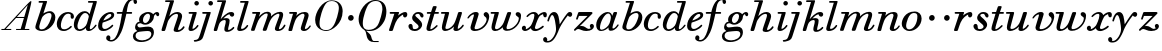 SplineFontDB: 3.0
FontName: SortsMillWalbaum-Italic
FullName: Sorts Mill Walbaum Italic
FamilyName: SortsMillWalbaum
Weight: Regular
Copyright: Copyright (c) 2009 Barry Schwartz\n\nPermission is hereby granted, free of charge, to any person\nobtaining a copy of this software and associated documentation\nfiles (the "Software"), to deal in the Software without\nrestriction, including without limitation the rights to use,\ncopy, modify, merge, publish, distribute, sublicense, and/or sell\ncopies of the Software, and to permit persons to whom the\nSoftware is furnished to do so, subject to the following\nconditions:\n\nThe above copyright notice and this permission notice shall be\nincluded in all copies or substantial portions of the Software.\n\nTHE SOFTWARE IS PROVIDED "AS IS", WITHOUT WARRANTY OF ANY KIND,\nEXPRESS OR IMPLIED, INCLUDING BUT NOT LIMITED TO THE WARRANTIES\nOF MERCHANTABILITY, FITNESS FOR A PARTICULAR PURPOSE AND\nNONINFRINGEMENT. IN NO EVENT SHALL THE AUTHORS OR COPYRIGHT\nHOLDERS BE LIABLE FOR ANY CLAIM, DAMAGES OR OTHER LIABILITY,\nWHETHER IN AN ACTION OF CONTRACT, TORT OR OTHERWISE, ARISING\nFROM, OUT OF OR IN CONNECTION WITH THE SOFTWARE OR THE USE OR\nOTHER DEALINGS IN THE SOFTWARE.
UComments: "The starting point for a glyph of Sorts Mill Walbaum is a glyph of Sorts Mill Walbaum Display transformed as follows, in FontForge:+AAoACgAA-Element->Style->Change Weight+AAoA-Embolden by: 35 em units+AAoA-Emboldening hints: CJK+AAoA-Counters: Retain+AAoACgAA-CJK emboldening thickens all the lines by a certain amount, and so not only emboldens but also reduces contrast. This is what we want FontForge to do." 
Version: 001.000
ItalicAngle: -12
UnderlinePosition: -204
UnderlineWidth: 102
Ascent: 1472
Descent: 576
LayerCount: 3
Layer: 0 0 "Back"  1
Layer: 1 0 "Fore"  0
Layer: 2 0 "backup"  1
NeedsXUIDChange: 1
XUID: [1021 658 797806517 12611104]
FSType: 0
OS2Version: 0
OS2_WeightWidthSlopeOnly: 0
OS2_UseTypoMetrics: 1
CreationTime: 1248824893
ModificationTime: 1249273181
OS2TypoAscent: 0
OS2TypoAOffset: 1
OS2TypoDescent: 0
OS2TypoDOffset: 1
OS2TypoLinegap: 184
OS2WinAscent: 0
OS2WinAOffset: 1
OS2WinDescent: 0
OS2WinDOffset: 1
HheadAscent: 0
HheadAOffset: 1
HheadDescent: 0
HheadDOffset: 1
OS2Vendor: 'PfEd'
DEI: 91125
Encoding: UnicodeBmp
UnicodeInterp: none
NameList: Adobe Glyph List
DisplaySize: -72
AntiAlias: 1
FitToEm: 1
WinInfo: 80 8 6
BeginPrivate: 8
BlueValues 35 [-40 0 872 934 1485 1485 1556 1556]
BlueScale 9 0.0159677
BlueFuzz 1 0
BlueShift 1 7
StdHW 4 [45]
StemSnapH 4 [45]
StdVW 5 [212]
StemSnapV 5 [212]
EndPrivate
Grid
-1034 1485 m 25
 2200 1485 l 25
-504 872 m 25
 1652 872 l 25
EndSplineSet
BeginChars: 65536 53

StartChar: y
Encoding: 121 121 0
Width: 1334
VWidth: 0
Flags: HW
LayerCount: 3
Fore
SplineSet
-90 -368 m 0
 -27 -368 14 -447 14 -500 c 0
 14 -521 11 -541 3 -561 c 1
 16 -567 32 -568 49 -568 c 0
 252 -568 463 -200 463 13 c 0
 463 211 386 744 270 744 c 0
 175 744 112 452 92 429 c 0
 84 420 74 416 64 416 c 0
 43.3422639291 416 18.7384067613 431.719538857 18.7384067613 454.841477939 c 0
 18.7384067613 456.202566895 18.823663303 457.589306424 19 459 c 0
 19 462 105 898 359 898 c 0
 610 898 621 519 651 288 c 1
 784 486 855.886267923 617.294778829 1014 816 c 0
 1055.23111093 867.816100398 1094 916 1168 916 c 0
 1261 916 1290 849 1290 796 c 0
 1290 722 1231 668 1179 668 c 0
 1126 668 1103 704 1065 737 c 1
 644 194 594 -37 564 -104 c 0
 378.689129406 -517.860944327 236 -646 14 -646 c 0
 -171 -646 -198 -548 -198 -482 c 0
 -198 -421 -149 -368 -90 -368 c 0
EndSplineSet
EndChar

StartChar: Q
Encoding: 81 81 1
Width: 1593
VWidth: 0
Flags: HW
HStem: -634 54<814.334 1108> -48 58<469.606 776.47> 1500 50<813.598 1091.41>
VStem: 82 214<313.466 678.395> 1300 205<810.332 1218.68>
LayerCount: 3
Fore
SplineSet
296 358 m 0
 296 96 412 10 588 10 c 0
 774 10 934.778773361 80.1664836409 1037 216 c 0
 1184.68039088 412.240521171 1300 978 1300 1074 c 0
 1300 1466 1077 1500 953 1500 c 0
 815 1500 696.025137939 1437.97698546 599 1332 c 0
 490.028233153 1212.97415169 296 665 296 358 c 0
82 569 m 0
 82 941 425 1550 931 1550 c 0
 1389 1550 1505 1240 1505 952 c 0
 1505 809 1462.44172602 588.298730926 1397 466 c 0
 1214.44262924 124.833344957 950 -48 652 -48 c 0
 591 -48 534 -44 468 -38 c 1
 545 -110 596 -142 664 -222 c 0
 765 -341 717 -450 812 -558 c 0
 830 -578 854 -580 883 -580 c 2
 1108 -580 l 1
 1108 -634 l 1
 875 -634 l 2
 418 -634 519 -150 415 -36 c 1
 391 -8 368 12 346 29 c 0
 345 30 82 169 82 569 c 0
EndSplineSet
EndChar

StartChar: O
Encoding: 79 79 2
Width: 1545
VWidth: 0
Flags: HW
HStem: -32 46<574.291 864.477> 1493 35<885.881 1134.72>
VStem: 161 225<295.146 669.917> 1375 195<852.754 1209.76>
LayerCount: 3
Fore
SplineSet
386 352 m 0
 386 90 547 14 709 14 c 0
 895 14 982.778773361 80.1664836409 1085 216 c 0
 1232.68039088 412.240521171 1375 951 1375 1138 c 0
 1375 1400 1183 1493 1020 1493 c 0
 826 1493 666.044892614 1444.98569751 487 883 c 0
 429.014538917 700.995367998 386 504 386 352 c 0
161 540 m 0
 161 893 498 1528 1008 1528 c 0
 1416 1528 1570 1249 1570 973 c 0
 1570 337 1021 -32 728 -32 c 0
 622 -32 161 26 161 540 c 0
EndSplineSet
EndChar

StartChar: A
Encoding: 65 65 3
Width: 1694
VWidth: 0
Flags: HW
HStem: 0 54<72 216 296 576 824 1058 1268 1500> 636 54<864 1226>
LayerCount: 3
Fore
SplineSet
864 690 m 1
 1242 690 l 1
 1423 1306 l 1
 864 690 l 1
72 0 m 1
 72 54 l 1
 216 54 l 1
 1417 1375 1535 1502 1584 1502 c 0
 1591 1502 1606 1498 1606 1482 c 0
 1606 1399 1555 1192 1268 54 c 1
 1500 54 l 1
 1500 0 l 1
 824 0 l 1
 824 54 l 1
 1058 54 l 1
 1226 636 l 1
 821 636 l 1
 296 54 l 1
 576 54 l 1
 576 0 l 1
 72 0 l 1
EndSplineSet
EndChar

StartChar: x
Encoding: 120 120 4
Width: 1306
VWidth: 0
Flags: HW
LayerCount: 3
Fore
SplineSet
1169 167 m 0
 1169 122 921 -60 722 -60 c 0
 562 -60 518 41 506 98 c 1
 452 50 329 -48 211 -48 c 0
 131 -48 44 5 44 94 c 0
 44 167 93 222 166 222 c 0
 220 222 256 166 256 119 c 0
 256 88 249 63 242 44 c 1
 300 56 397 102 500 222 c 0
 541 270 685 562 685 722 c 0
 685 785 661 804 625 804 c 0
 521 804 424.530797125 735.534903408 357 659 c 0
 342 642 327 635 315 635 c 0
 295 635 281 652 281 669 c 0
 281 721 456 896 665 896 c 0
 807 896 864 790 884 737 c 1
 1006 855 1126 894 1193 894 c 0
 1265 894 1324 857 1324 749 c 0
 1324 678 1306 624 1233 624 c 0
 1169 624 1142 682 1128 790 c 1
 1037 764 956 696 921 639 c 0
 817 468 714 156 714 106 c 0
 714 58 767 46 779 46 c 0
 933 46 1092 210 1122 210 c 0
 1136 210 1169 194 1169 167 c 0
EndSplineSet
EndChar

StartChar: z
Encoding: 122 122 5
Width: 1115
VWidth: 0
Flags: HWO
LayerCount: 3
Fore
SplineSet
211 506 m 0
 197 506 159 515 159 547 c 2
 159 551 l 2
 159 558 168 580 183 623 c 2
 263 847 l 2
 275 878 286 890 319 890 c 0
 571 890 725 891 821 891 c 0
 979 891 977 887 986 870 c 0
 995 853 999 843 999 833 c 0
 999 815 983 802 949 767 c 1
 375 218 l 1
 348.075426461 192.518436496 l 1
 372.385793933 197.670711537 405.571963508 204 437 204 c 0
 611 204 692 60 793 60 c 1
 862 61 897 81 914 95 c 1
 894 112 862 147 862 203 c 0
 862 255 909 302 964 302 c 0
 999 302 1072 272 1072 187 c 0
 1072 73 940 -48 678 -48 c 0
 468 -48 388 46 271 46 c 1
 164 43 134 -49 99 -49 c 0
 75 -49 48 -23 48 -1 c 0
 48 15 59 29 72 43 c 1
 746 690 l 1
 312 690 l 2
 301.544357883 690 306.447787545 689.096525189 303.523649267 689.007106222 c 1
 301.814793374 685.293137497 300.670340863 681.093439093 297 671 c 2
 263 584 l 2
 247 541 239 506 211 506 c 0
EndSplineSet
EndChar

StartChar: w
Encoding: 119 119 6
Width: 1603
VWidth: 0
Flags: HW
LayerCount: 3
Fore
SplineSet
1022 886 m 1
 1025.42817614 886 l 2
 1049.3618172 886 1083 885.093023256 1083 846 c 0
 1083 836 1082 820 1073 797 c 2
 995 581 l 1
 867 221 847 160 847 107 c 0
 847 70 859 46 921 46 c 0
 1169 46 1476 339 1476 580 c 0
 1476 662 1312 679 1312 779 c 0
 1312 848 1368 884 1428 884 c 0
 1504 884 1590 826 1590 712 c 0
 1590 333 1253 -40 871 -40 c 0
 684 -40 653 59 653 125 c 2
 653 139 l 1
 583 70 438 -50 269 -50 c 0
 172 -50 76 -12 76 137 c 0
 76 225 108 321 125 384 c 2
 212 723 l 2
 218 750 226 775 232 800 c 1
 71 800 l 1
 42 804 30 824 30 844 c 0
 30 867 46 890 73 890 c 2
 411 890 l 1
 413.176268861 890 l 2
 426.456790123 890 455 889.111111111 455 857 c 0
 455 802 256 222 256 107 c 0
 256 68 283 44 331 44 c 0
 401 44 514.796418474 96.1567239319 634 251 c 0
 677.924982832 308.057750748 714 388 750 487 c 2
 867 809 l 2
 886 863 893 886 952 886 c 2
 1022 886 l 1
EndSplineSet
EndChar

StartChar: v
Encoding: 118 118 7
Width: 1229
VWidth: 0
Flags: HW
LayerCount: 3
Fore
SplineSet
74 604 m 0
 74 653 266 902 504 902 c 0
 573 902 650 878 650 799 c 1
 648 734 441 162 439 107 c 1
 439 70 452 46 515 46 c 0
 770 46 1056 327 1056 539 c 0
 1056 674 903 655 903 780 c 0
 903 851 967 886 1015 886 c 0
 1105 886 1188 790 1188 680 c 0
 1188 552 1096 150 705 3 c 0
 619 -29 529 -48 450 -48 c 0
 322 -48 230 3 230 124 c 0
 230 205 407 681 407 745 c 0
 407 772 397 780 395 780 c 0
 302 780 195 666 144 597 c 0
 134 583 121 572 106 572 c 0
 95 572 74 581 74 604 c 0
EndSplineSet
EndChar

StartChar: u
Encoding: 117 117 8
Width: 1310
VWidth: 0
Flags: HW
LayerCount: 3
Fore
SplineSet
1175 270 m 0
 1199 270 1218 249 1218 229 c 0
 1218 184 1036 -48 823 -48 c 0
 740 -48 689 -10 689 47 c 0
 689 85 704 131 718 175 c 1
 584 39 403 -46 269 -46 c 0
 182 -46 96 -11 96 127 c 0
 96 203 121 293 145 384 c 2
 235 723 l 1
 241 750 249 775 255 800 c 1
 91 800 l 1
 82 801 52 801 52 844 c 0
 52 878 76 890 91 890 c 2
 415 890 l 1
 416.738 890 l 2
 429.1925 890 468 889.1 468 853 c 0
 468 799 276 181 276 107 c 0
 276 77 292 58 352 58 c 0
 510 58 670 228 722 315 c 1
 808 464 911 806 912 811 c 0
 927 864 936 890 998 890 c 2
 1067 890 l 1
 1069.98013174 890 l 2
 1090.62585034 890 1126 889.095238095 1126 851 c 0
 1126 777 908 233 908 95 c 0
 908 75 912 64 922 64 c 0
 942 64 1024 98 1115 207 c 0
 1150.03785771 248.968422974 1155 270 1175 270 c 0
EndSplineSet
EndChar

StartChar: t
Encoding: 116 116 9
Width: 750
VWidth: 0
Flags: HW
LayerCount: 3
Fore
SplineSet
511 890 m 1
 666 890 l 2
 677 890 712 889 712 856 c 0
 712 801 685 800 661 800 c 2
 483 800 l 1
 409 565 l 2
 355 391 275 176 275 91 c 0
 275 67 281 54 296 54 c 0
 342 54 450 122 586 247 c 0
 588 249 595 256 610 256 c 1
 637 252 647 235 647 218 c 0
 647 207 643 195 636 189 c 0
 537 95 396 -36 228 -36 c 0
 116 -36 76 15 76 84 c 0
 76 140 97 209 123 294 c 2
 283 800 l 1
 133 800 l 2
 117 800 92 799 92 835 c 0
 93 893 120 888 157 889 c 2
 311 890 l 1
 397 1147 l 1
 414 1191 443 1192 476 1192 c 2
 544 1192 l 1
 545 1191 l 1
 547 1191 l 2
 561 1191 598 1191 598 1156 c 0
 598 1148 596 1139 595 1135 c 2
 511 890 l 1
EndSplineSet
EndChar

StartChar: a
Encoding: 97 97 10
Width: 1256
VWidth: 0
Flags: HW
LayerCount: 3
Fore
SplineSet
255.5 126 m 0
 255.5 46.9873046875 288.5 19.5 339.722811638 19.5 c 0
 434.896770483 19.5 590.269397878 113.8203125 682.816651989 233.345703125 c 0
 784.002021082 364.02734375 812.302779362 594.447265625 812.302779362 641 c 0
 812.302779362 724.158203125 763.827856171 832.5 674.488956372 832.5 c 0
 488.829299272 832.5 255.5 374.423828125 255.5 126 c 0
1212.5483579 254.061502202 m 0
 1212.5483579 221.783361679 1056.10080011 -35.5 804.382444707 -35.5 c 0
 749.586723197 -35.5 690.857647992 -11.7998046875 690.857647992 83 c 0
 690.857647992 100.671875 692.679943738 116.881835938 695.146797969 132.956054688 c 1
 628.184906156 66.501953125 488.11048765 -47.5 314.377740743 -47.5 c 0
 119.517578125 -47.5 61.5 111.6796875 61.5 259 c 0
 61.5 595.244140625 397.589725414 907.5 647.031796236 907.5 c 0
 810.04321514 907.5 863.900459497 791.719726562 881.687179782 713.267578125 c 1
 952.096506845 884.506876242 941.617111912 907.5 1015 907.5 c 2
 1073 907.5 l 2
 1090.05269184 907.34623105 1130.6335141 908.649534123 1130.6335141 871.275296164 c 0
 1130.6335141 812.581913651 895.73030439 270.255059233 895.73030439 120 c 0
 895.73030439 88.1235438659 908.979359281 81.4801265463 923.38299767 81.4801265463 c 0
 1026.47000941 81.4801265463 1132.68343689 256.756510422 1152.92675781 276.662109375 c 0
 1160.47167921 284.081157868 1169.10629128 287.206851304 1177.41806972 287.206851304 c 0
 1195.77013401 287.206851304 1212.5483579 271.968839394 1212.5483579 254.061502202 c 0
EndSplineSet
EndChar

StartChar: b
Encoding: 98 98 11
Width: 1183
VWidth: 0
Flags: HW
LayerCount: 3
Fore
SplineSet
322 158 m 0
 322 39 367 16 439 16 c 0
 692 16 826 346 860 425 c 1
 924 579 948 671 948 733 c 0
 948 833 885 858 824 858 c 0
 724 858 587 790 494 675 c 0
 440 608 322 230 322 158 c 0
332 1502 m 2
 676 1502 l 2
 691 1502 721 1500 721 1470 c 0
 721 1459 719 1453 707 1417 c 1
 530 833 l 1
 598 877 732 952 868 952 c 0
 1039 952 1144 803 1144 644 c 0
 1144 266 777 -66 457 -66 c 0
 316 -66 122 -8 122 125 c 0
 122 244 216 437 510 1414 c 1
 323 1414 l 2
 295 1414 286 1429 286 1447 c 2
 286 1452 l 2
 286 1500 318 1502 332 1502 c 2
EndSplineSet
EndChar

StartChar: c
Encoding: 99 99 12
Width: 982
VWidth: 0
Flags: HW
LayerCount: 3
Fore
SplineSet
810 163 m 0
 810 109 592 -64 411 -64 c 0
 147 -64 40 100 40 300 c 0
 40 583 261 936 622 936 c 0
 789 936 920 844 920 706 c 0
 920 654 902 580 834 580 c 0
 766 580 750 642 750 679 c 0
 750 695 754 745 754 761 c 0
 754 814 711 851 640 851 c 0
 521 851 462 791 400 705 c 0
 296 560 250 343 250 242 c 0
 250 114 281 24 415 24 c 1
 640 27 726 206 769 206 c 0
 788 206 810 187 810 163 c 0
EndSplineSet
EndChar

StartChar: d
Encoding: 100 100 13
Width: 1251
VWidth: -20
Flags: HW
LayerCount: 3
Fore
SplineSet
625 866 m 0
 458 866 348 613 303 501 c 1
 245 350 228 267 228 208 c 0
 228 68 300 48 350 48 c 0
 482 48 672 187 714 343 c 0
 717 353 809 656 809 688 c 0
 809 769 725 866 625 866 c 0
1211 245 m 0
 1211 211 1022 -56 798 -56 c 0
 701 -56 663 9 663 77 c 0
 663 92 664 106 666 120 c 1
 561 16 436 -40 335 -40 c 0
 160 -40 42 90 42 266 c 0
 42 582 282 960 601 960 c 0
 719 960 803 892 848 810 c 1
 1026 1414 l 1
 811 1414 l 2
 789 1414 766 1419 766 1451 c 2
 766 1456 l 2
 766 1484 782 1502 808 1502 c 2
 1172 1502 l 2
 1186 1502 1222 1504 1222 1467 c 0
 1222 1398 860 241 860 117 c 0
 860 84 867 52 897 52 c 0
 991 52 1130 262 1144 272 c 0
 1152 278 1162 282 1173 282 c 1
 1199 278 1211 261 1211 245 c 0
EndSplineSet
EndChar

StartChar: e
Encoding: 101 101 14
Width: 924
VWidth: 0
Flags: HW
LayerCount: 3
Fore
SplineSet
665 810 m 0
 500 810 369 576 325 477 c 1
 492 525 734 640 734 744 c 0
 734 767 720 810 665 810 c 0
832 230 m 0
 832 176 588 -50 325 -50 c 0
 175 -50 58 2 58 219 c 0
 58 574 386 908 709 908 c 0
 825 908 882 840 882 760 c 0
 882 529 465 437 295 376 c 1
 284 352 266 290 266 210 c 0
 266 92 334 54 400 54 c 0
 576 54 765 258 765 258 c 1
 774 265 782 268 793 268 c 0
 818 268 832 249 832 230 c 0
EndSplineSet
EndChar

StartChar: f
Encoding: 102 102 15
Width: 950
VWidth: 0
Flags: HW
LayerCount: 3
Fore
SplineSet
130 800 m 2
 114 800 89 802 89 842 c 0
 89 859 93 890 134 890 c 2
 377 890 l 1
 399 993 531 1574 919 1574 c 0
 1078 1574 1130 1457 1130 1398 c 0
 1130 1339 1086 1292 1043 1292 c 0
 950 1292 946 1420 946 1480 c 2
 946 1490 l 1
 650 1476 643 1121 599 890 c 1
 834 890 l 1
 846 889 878 890 878 851 c 0
 878 840 877 800 834 800 c 2
 583 800 l 1
 430 139 363.263423311 -79.51781029 215 -306 c 0
 201.93509319 -325.957509658 51 -594 -195 -594 c 0
 -271 -594 -450 -560 -450 -420 c 0
 -450 -331 -396 -282 -340 -282 c 0
 -287 -282 -236 -327 -236 -403 c 1
 -238 -456 -251 -488 -265 -505 c 1
 -248 -512 -222 -516 -190 -516 c 0
 138 -516 261 238 359 800 c 1
 130 800 l 2
EndSplineSet
EndChar

StartChar: g
Encoding: 103 103 16
Width: 1332
VWidth: 0
Flags: HW
LayerCount: 3
Fore
SplineSet
718 834 m 0
 567 834 458 658 458 518 c 0
 458 417 515 366 574 366 c 0
 714 366 820 558 820 700 c 0
 820 761 800 834 718 834 c 0
886 -200 m 0
 886 -164 875 -46 719 -46 c 0
 581 -46 360 -72 257 -87 c 0
 144 -104 82 -194 82 -287 c 0
 82 -450 235 -528 417 -528 c 0
 644 -528 886 -395 886 -200 c 0
334 354 m 0
 216 354 174 294 174 254 c 0
 174 198 224 136 296 136 c 0
 438 136 514 178 732 178 c 0
 927 178 1020 63 1020 -106 c 0
 1020 -408 736 -612 369 -612 c 0
 63 -612 -56 -465 -56 -317 c 0
 -56 -146 79 -78 170 -48 c 1
 107 -11 56 62 56 130 c 0
 56 194 75 411 286 430 c 1
 274 452 260 488 260 531 c 0
 260 773 520 922 731 922 c 0
 827 922 936 877 981 793 c 1
 1017 832 1096 908 1173 908 c 0
 1247 908 1292 857 1292 789 c 0
 1292 737 1259 696 1216 696 c 1
 1133 702 1143 798 1116 798 c 0
 1096 798 1021 738 1018 685 c 0
 1005.37929816 462.034267465 812 280 567 280 c 0
 436 280 381 354 334 354 c 0
EndSplineSet
EndChar

StartChar: h
Encoding: 104 104 17
Width: 1359
VWidth: 0
Flags: HW
LayerCount: 3
Fore
SplineSet
927 68 m 0
 927 54 931 44 959 44 c 0
 1050 44 1161 173 1184 204 c 0
 1195 220 1202 222 1215 222 c 0
 1234 222 1258 203 1258 179 c 0
 1258 142 1116 -58 859 -58 c 0
 781 -58 698 -33 698 44 c 0
 698 127 921 636 921 726 c 0
 921 787 893 804 852 804 c 0
 613 804 424.344933222 512.896902964 394 412 c 0
 354 279 290 84 271 30 c 0
 259 -3 236 -18 214 -18 c 2
 129 -18 l 1
 120 -17 78 -17 78 21 c 0
 78 79 184 341 511 1414 c 1
 299 1414 l 2
 271 1414 262 1429 262 1447 c 2
 262 1452 l 2
 262 1500 294 1502 308 1502 c 2
 672 1502 l 2
 686 1502 719 1501 719 1470 c 0
 719 1459 714.837404216 1448.05198026 705 1417 c 2
 475 691 l 1
 555 772 710 900 891 900 c 0
 1031 900 1132 819 1132 697 c 0
 1132 550 927 136 927 68 c 0
EndSplineSet
EndChar

StartChar: i
Encoding: 105 105 18
Width: 638
VWidth: 0
Flags: HW
LayerCount: 3
Fore
SplineSet
499 856 m 0
 499 797 280 190 280 78 c 0
 280 62 283 58 299 58 c 0
 328 58 409 89 511 225 c 0
 529 249 541 250 549 250 c 1
 549 250 589 247 589 213 c 0
 589 163 406 -54 199 -54 c 0
 121 -54 78 -17 78 64 c 0
 78 109 112 210 290 800 c 1
 121 800 l 1
 92 804 80 824 80 844 c 0
 80 867 96 890 123 890 c 2
 454 890 l 2
 462 890 499 891 499 856 c 0
493 1448 m 0
 558 1448 610 1396 610 1332 c 0
 610 1268 558 1216 493 1216 c 0
 428 1216 376 1268 376 1332 c 0
 376 1396 428 1448 493 1448 c 0
EndSplineSet
EndChar

StartChar: j
Encoding: 106 106 19
Width: 673
VWidth: 0
Flags: HW
LayerCount: 3
Fore
SplineSet
560 890 m 2
 574 890 603 889 603 859 c 0
 603 836 302.860438721 -107.954550451 268 -215 c 0
 184.666379798 -470.89135319 185 -527 -24 -594 c 1
 -99 -620 -173 -630 -210 -630 c 0
 -239 -630 -265 -622 -265 -582 c 0
 -265 -494 -69 -610 7 -390 c 1
 87 -170 53.5158146748 -250.845451789 138 13 c 2
 390 800 l 1
 207 800 l 1
 176 804 163 824 163 844 c 0
 163 867 180 890 209 890 c 2
 560 890 l 2
598 1448 m 0
 663 1448 716 1396 716 1332 c 0
 716 1268 663 1216 598 1216 c 0
 533 1216 480 1268 480 1332 c 0
 480 1396 533 1448 598 1448 c 0
EndSplineSet
EndChar

StartChar: k
Encoding: 107 107 20
Width: 1197
VWidth: 0
Flags: HW
LayerCount: 3
Fore
SplineSet
444 539 m 1
 517 612 738 910 987 910 c 0
 1092 910 1136 851 1136 790 c 0
 1136 732 1094 670 1029 670 c 0
 944 670 903 759 889 798 c 1
 782 761 667 682 581 578 c 1
 625 588 678 596 729 596 c 0
 879 596 902 519 902 468 c 0
 902 308 824 154 824 82 c 0
 824 58 833 52 850 52 c 0
 940 52 1084 188 1084 188 c 2
 1088 190 1094 192 1100 192 c 0
 1121 192 1143 173 1143 151 c 0
 1143 122 992 -42 775 -42 c 0
 702 -42 631 -16 631 88 c 0
 631 184 705 334 705 428 c 0
 705 484 677 498 635 498 c 0
 566 498 500.071865091 460.905344909 462 432 c 0
 368.177101676 360.76673549 360 299 271 31 c 0
 271 30 256 -18 214 -18 c 2
 139 -18 l 2
 132 -18 88 -18 88 20 c 0
 88 57 164.259358245 272.920620178 263 596 c 2
 513 1414 l 1
 299 1414 l 2
 271 1414 262 1429 262 1447 c 2
 262 1452 l 2
 262 1500 294 1502 308 1502 c 2
 678 1502 l 2
 693 1502 723 1500 723 1470 c 0
 723 1452 481 667 444 539 c 1
EndSplineSet
EndChar

StartChar: l
Encoding: 108 108 21
Width: 763
VWidth: 0
Flags: HW
LayerCount: 3
Fore
SplineSet
676 236 m 0
 676 214 552 -36 248 -36 c 0
 151 -36 114 9 114 78 c 0
 114 111 123.226328216 145.931620548 134 182 c 2
 502 1414 l 1
 299 1414 l 2
 271 1414 262 1429 262 1447 c 2
 262 1452 l 2
 262 1500 294 1502 308 1502 c 2
 652 1502 l 2
 663 1502 699 1503 699 1470 c 0
 699 1454 564 1004 385 391 c 0
 349 266 310 160 310 111 c 0
 310 83 319 72 363 72 c 0
 458 72 570.964140214 211.02451262 599 252 c 0
 612 271 623 274 638 274 c 1
 666 269 676 250 676 236 c 0
EndSplineSet
EndChar

StartChar: m
Encoding: 109 109 22
Width: 1881
VWidth: 0
Flags: HW
LayerCount: 3
Fore
SplineSet
652 29 m 0
 652 83 907 656 907 764 c 0
 907 795 896 814 849 814 c 0
 677 814 480.045107817 593.978300851 418 465 c 0
 327.066110438 275.968197524 249 25 232 3 c 0
 224 -8 210 -18 185 -18 c 2
 107 -18 l 1
 90 -17 54 -17 54 24 c 0
 54 64 87 140 318 800 c 1
 149 800 l 1
 120 804 108 824 108 844 c 0
 108 867 124 890 151 890 c 2
 478.785974632 890 l 2
 490.689750693 890 523 889.105263158 523 855 c 0
 523 842 498 771 456 659 c 1
 544 756 704 902 878 902 c 0
 1055 902 1083 806 1083 742 c 0
 1083 719 1079 696 1075 675 c 1
 1158 755 1338 900 1544 900 c 0
 1668 900 1698 826 1698 747 c 0
 1698 603 1482 167 1482 96 c 0
 1482 78 1486 66 1513 66 c 0
 1562 66 1658 122 1734 253 c 0
 1747 276 1762 284 1776 284 c 0
 1798 284 1816 263 1816 248 c 0
 1816 224 1712 -28 1427 -28 c 0
 1352 -28 1273 -1 1273 81 c 0
 1273 183 1507 667 1507 742 c 0
 1507 787 1492 802 1454 802 c 0
 1379 802 1143.07583235 707.964185037 1016 439 c 0
 853 94 878 -18 785 -18 c 2
 702 -18 l 2
 661 -18 652 7 652 29 c 0
EndSplineSet
EndChar

StartChar: n
Encoding: 110 110 23
Width: 1293
VWidth: 0
Flags: HW
LayerCount: 3
Fore
SplineSet
73 22 m 0
 73 56 170 366 309 800 c 1
 149 800 l 1
 120 804 108 824 108 844 c 0
 108 867 124 890 151 890 c 2
 466 890 l 2
 479 890 512 889 512 855 c 0
 512 842 489 776 468 716 c 1
 547 796 696 914 894 914 c 0
 1006 914 1108 881 1108 745 c 0
 1108 631 916 165 916 96 c 0
 916 84 920 66 954 66 c 0
 1046 66 1149 222 1162 235 c 0
 1168 241 1176 244 1184 244 c 1
 1208 240 1219 225 1219 211 c 0
 1219 185 1087 -38 873 -38 c 0
 800 -38 705 -11 705 92 c 0
 705 187 897 659 897 749 c 0
 897 791 871 828 820 828 c 0
 726 828 591 731 503 629 c 0
 371 475 278.873998141 36.0817748866 260 7 c 0
 250.939512644 -6.96074385931 236 -18 209 -18 c 0
 181.666666667 -18 154.333333333 -18 127 -18 c 0
 115 -18 73 -17 73 22 c 0
EndSplineSet
EndChar

StartChar: o
Encoding: 111 111 24
Width: 1104
VWidth: 0
Flags: HW
LayerCount: 3
Fore
SplineSet
39.5 325 m 0
 39.5 503.895507812 190.411132812 943.5 697.510623519 943.5 c 0
 913.600585938 943.5 1055.5 798.8203125 1055.5 588 c 0
 1055.5 233.018554688 741.829470816 -51.5 441.421059083 -51.5 c 0
 215.513671875 -51.5 39.5 99.099609375 39.5 325 c 0
652.507436463 866.5 m 0
 383.764911232 866.5 262.5 348.8125 262.5 216 c 0
 262.5 135.286132812 292.481940018 31.5 418.919465555 31.5 c 0
 666.005881241 31.5 839.5 364.26171875 839.5 694 c 0
 839.5 818.390625 786.259235566 866.5 652.507436463 866.5 c 0
EndSplineSet
EndChar

StartChar: p
Encoding: 112 112 25
Width: 793
VWidth: 0
Flags: HW
LayerCount: 3
Fore
SplineSet
464 775.5 m 0
 542.091796875 775.5 599.5 706.55859375 599.5 631 c 0
 599.5 550.127929688 537.203125 481.5 455 481.5 c 0
 377.647460938 481.5 310.5 543.544921875 310.5 622 c 0
 310.5 713.774414062 382.385742188 775.5 464 775.5 c 0
EndSplineSet
EndChar

StartChar: q
Encoding: 113 113 26
Width: 793
VWidth: 0
Flags: HW
LayerCount: 3
Fore
SplineSet
464 775.5 m 0
 542.091796875 775.5 599.5 706.55859375 599.5 631 c 0
 599.5 550.127929688 537.203125 481.5 455 481.5 c 0
 377.647460938 481.5 310.5 543.544921875 310.5 622 c 0
 310.5 713.774414062 382.385742188 775.5 464 775.5 c 0
EndSplineSet
EndChar

StartChar: r
Encoding: 114 114 27
Width: 1016
VWidth: 0
Flags: HW
LayerCount: 3
Fore
SplineSet
84 843 m 0
 84 889.08 123.6288 890 137.415936 890 c 2
 139 890 l 1
 517 890 l 1
 553 889 568 884 568 865 c 0
 568 842 547 798 513 710 c 1
 607 786 770 892 876 892 c 0
 945 892 988 845 988 770 c 0
 988 672 931 614 867 614 c 0
 817 614 772 652 772 722 c 0
 772 736 775 751 777 764 c 1
 695 725 491 615 390 384 c 0
 222.354573101 0.573330557446 276 -18 170 -18 c 2
 127 -18 l 2
 83 -18 54 -18 54 25 c 0
 54 36 54 37 67 79 c 1
 324 800 l 1
 127 800 l 1
 96 803 84 823 84 843 c 0
EndSplineSet
EndChar

StartChar: s
Encoding: 115 115 28
Width: 851
VWidth: 0
Flags: HW
LayerCount: 3
Fore
SplineSet
133 307.5 m 0
 177.200195312 307.5 243.5 282.778320312 243.5 139 c 0
 243.5 87.833984375 250.885742188 41.5 350.105038635 41.5 c 0
 435.052048014 41.5 542.339343207 91.7001953125 542.339343207 167 c 0
 542.339343207 321.657226562 211.5 408.364257812 211.5 620 c 0
 211.5 708.321289062 293.116810049 916.5 537.205489375 916.5 c 0
 674.950195312 916.5 797.5 839.900390625 797.5 725 c 0
 797.5 674.825195312 769.299804688 635.5 727 635.5 c 0
 586.395507812 635.5 655.694335938 824.5 507.543222795 824.5 c 0
 434.492760987 824.5 372.351738571 789.896484375 372.351738571 748 c 0
 372.351738571 653.345703125 723.5 490.30859375 723.5 271 c 0
 723.5 120.510742188 580.9609375 -55.5 337.555618158 -55.5 c 0
 139.309570312 -55.5 22.5 74.37109375 22.5 192 c 0
 22.5 260.606445312 76.458984375 307.5 133 307.5 c 0
EndSplineSet
EndChar

StartChar: R
Encoding: 82 82 29
Width: 1016
VWidth: 0
Flags: HW
HStem: -12.5 21<132.713 238.492> 619.5 268<775.943 933.123> 805.5 79<108.005 346.831>
VStem: 760 205<649.709 771.858>
LayerCount: 3
Fore
Refer: 27 114 N 1 0 0 1 0 0 2
EndChar

StartChar: S
Encoding: 83 83 30
Width: 851
VWidth: 0
Flags: HW
HStem: -50.5 87<268.445 478.999> 829.5 82<391.207 578.503>
VStem: 45 211<70.1854 279.383> 234 138<515.598 766.242> 531 170<123.534 379.535>
LayerCount: 3
Fore
Refer: 28 115 N 1 0 0 1 0 0 2
EndChar

StartChar: T
Encoding: 84 84 31
Width: 750
VWidth: 0
Flags: HW
HStem: -30.5 79<174.767 387.493> 805.5 79<98.2703 289.945 504.425 704.135>
VStem: 81.5 188<49.6131 277.356>
LayerCount: 3
Fore
Refer: 9 116 N 1 0 0 1 0 0 2
EndChar

StartChar: U
Encoding: 85 85 32
Width: 1310
VWidth: 0
Flags: HW
HStem: -40.5 93<226.908 464.796 820.998 977.372> 805.5 79<75.908 278.777>
VStem: 119 169<56.9404 306.8> 691 198<64.7687 191.183>
LayerCount: 3
Fore
Refer: 8 117 N 1 0 0 1 0 0 2
EndChar

StartChar: V
Encoding: 86 86 33
Width: 1229
VWidth: 0
Flags: HW
HStem: -42.5 83<448.662 674.101> 785.5 111<341.743 543.299> 861.5 20<974.442 1041.2>
VStem: 97 547<605 799> 252 193<43.9505 266.358> 1044 122<464.128 733.44>
LayerCount: 3
Fore
Refer: 7 118 N 1 0 0 1 0 0 2
EndChar

StartChar: W
Encoding: 87 87 34
Width: 1603
VWidth: 0
Flags: HW
HStem: -44.5 83<273.367 452.748 845.173 1055.91> 805.5 79<54.5956 255.777>
VStem: 99 169<45.2789 320.347> 663 178<43.7337 220.605> 1464 104<472.101 767.512>
LayerCount: 3
Fore
Refer: 6 119 N 1 0 0 1 0 0 2
EndChar

StartChar: X
Encoding: 88 88 35
Width: 1306
VWidth: 0
Flags: HW
HStem: -55.5 97<713.211 900.337> -43.5 261<110.651 249.298> 629.5 260<1148.41 1276.37> 808.5 82<496.924 680.999>
VStem: 67 202<39.9568 192.979> 1114.76 187.244<654.961 793.617>
LayerCount: 3
Fore
Refer: 4 120 N 1 0 0 1 0 0 2
EndChar

StartChar: Y
Encoding: 89 89 36
Width: 1334
VWidth: 0
Flags: HW
HStem: -641.5 68<16.2373 169.421> 672.5 239<1075.88 1240.32> 749.5 143<244.584 486.632>
VStem: -176 202<-562.285 -398.234> 41 74.2324<421.708 569.016>
LayerCount: 3
Fore
Refer: 0 121 N 1 0 0 1 0 0 2
EndChar

StartChar: Z
Encoding: 90 90 37
Width: 1115
VWidth: 0
Flags: HW
HStem: -43.5 98<573.209 901.908> 51.5 147<248.196 526.425> 694.5 190<317.433 745.417>
VStem: 181 71.4922<512.746 615.918> 850 200<102.418 275.244>
LayerCount: 3
Fore
Refer: 5 122 N 1 0 0 1 0 0 2
EndChar

StartChar: H
Encoding: 72 72 38
Width: 1359
VWidth: 0
Flags: HW
HStem: -52.5 92<814.397 1038.7> -12.5 21<143.274 231.977> 809.5 86<710.349 905.474> 1418.5 79<286.244 525.775>
VStem: 701 208<40.0465 206.186> 913 197<557.231 805.296>
LayerCount: 3
Fore
Refer: 17 104 N 1 0 0 1 0 0 2
EndChar

StartChar: I
Encoding: 73 73 39
Width: 638
VWidth: 0
Flags: HW
HStem: -48.5 101<152.4 365.424> 805.5 79<87.0956 297.173> 1220.5 223<402.912 583.088>
VStem: 82.5 192<52.7781 241.945> 380.5 225<1244.44 1419.56>
LayerCount: 3
Fore
Refer: 18 105 N 1 0 0 1 0 0 2
EndChar

StartChar: J
Encoding: 74 74 40
Width: 673
VWidth: 0
Flags: HW
HStem: -622.567 70.9678<-241.831 -192.731> 805.5 79<174.596 384.759> 1220.5 223<490.412 670.588>
VStem: 468 225<1244.44 1419.56>
LayerCount: 3
Fore
Refer: 19 106 N 1 0 0 1 0 0 2
EndChar

StartChar: K
Encoding: 75 75 41
Width: 1197
VWidth: 0
Flags: HW
HStem: -36.5 84<732.186 943.834> -12.5 21<153.274 231.977> 503.5 88<572.175 789.917> 675.5 230<932.906 1087.07> 1418.5 79<286.244 525.918>
VStem: 635 171<48.8897 269.233> 704 176<223.67 500.478>
LayerCount: 3
Fore
Refer: 20 107 N 1 0 0 1 0 0 2
EndChar

StartChar: L
Encoding: 76 76 42
Width: 763
VWidth: 0
Flags: HW
HStem: -31.5 98<214.625 449.832> 1418.5 79<268.744 508.228>
VStem: 118.5 187<68.5143 258.156>
LayerCount: 3
Fore
Refer: 21 108 N 1 0 0 1 0 0 2
EndChar

StartChar: M
Encoding: 77 77 43
Width: 1881
VWidth: 0
Flags: HW
HStem: -22.5 84<1402.06 1590.3> 805.5 79<132.596 341.899 700.29 911.245 1324.12 1581.59>
VStem: 76 197.132<-7.74291 172.072> 913 161<661.585 816.177> 1269 193<62.5572 227.934> 1496 180<596.798 805.72>
LayerCount: 3
Fore
Refer: 22 109 N 1 0 0 1 0 0 2
EndChar

StartChar: N
Encoding: 78 78 44
Width: 1293
VWidth: 0
Flags: HW
HStem: -32.5 94<826.803 1017.2> -12.5 21<143.237 252.864> 805.5 79<132.596 333.357> 832.5 77<701.087 963.407>
VStem: 707 190<61.7249 255.453> 889 196<572.992 824.57>
LayerCount: 3
Fore
Refer: 23 110 N 1 0 0 1 0 0 2
EndChar

StartChar: P
Encoding: 80 80 45
Width: 793
VWidth: 0
Flags: HW
HStem: 486.5 284<357.639 554.483>
VStem: 315.5 279<525.95 728.167>
LayerCount: 3
Fore
Refer: 25 112 N 1 0 0 1 0 0 2
EndChar

StartChar: B
Encoding: 66 66 46
Width: 1183
VWidth: 0
Flags: HW
HStem: -60.5 72<360.598 582.006> 863.5 83<678.323 906.378> 1418.5 79<310.244 524.845>
VStem: 145 189<29.1136 321.836> 935 186<536.285 814.412>
LayerCount: 3
Fore
Refer: 11 98 N 1 0 0 1 0 0 2
EndChar

StartChar: C
Encoding: 67 67 47
Width: 871
VWidth: 0
Flags: HW
HStem: -59.5 78<300.365 548.905> 855.5 76<488.499 698.269>
VStem: 45.5 200<106.372 490.209> 719.5 160<595.734 831.185>
LayerCount: 3
Fore
Refer: 12 99 N 1 0 0 1 0 0 2
EndChar

StartChar: D
Encoding: 68 68 48
Width: 1251
VWidth: 0
Flags: HW
HStem: -51.5 99<772.504 946.304> -34.5 78<274.463 493.818> 871.5 83<519.807 729.758> 1418.5 79<765.191 1014.84>
VStem: 64 176<100.01 416.801> 666 177<48.7235 230.294>
LayerCount: 3
Fore
Refer: 13 100 N 1 0 0 1 0 0 2
EndChar

StartChar: E
Encoding: 69 69 49
Width: 924
VWidth: 0
Flags: HW
HStem: -45.5 95<312.319 530.107> 815.5 88<536.417 713.871>
VStem: 81 197<84.5232 379.505> 721 139<659.932 809.834>
LayerCount: 3
Fore
Refer: 14 101 N 1 0 0 1 0 0 2
EndChar

StartChar: F
Encoding: 70 70 50
Width: 950
VWidth: 0
Flags: HW
HStem: -589.5 68<-253.804 -62.73> 805.5 79<102.68 364.712 584.671 854.44> 1495.31 73.1875<803.176 929.464>
VStem: -427 203<-505.631 -309.713> 933.531 174.469<1315 1494.12>
LayerCount: 3
Fore
Refer: 15 102 N 1 0 0 1 0 0 2
EndChar

StartChar: G
Encoding: 71 71 51
Width: 1332
VWidth: 0
Flags: HW
HStem: -607.5 75<239.589 620.946> -41.5 215<283.311 836.043> 284.5 76<499.515 675.699> 803.5 100<1046.12 1190.57> 839.5 78<600.393 790.215>
VStem: -33 127<-417.574 -171.123> 78 108<95.2534 310.084> 280 180<419.306 685.798> 880 119<-301.888 -83.7149>
LayerCount: 3
Fore
Refer: 16 103 N 1 0 0 1 0 0 2
EndChar

StartChar: space
Encoding: 32 32 52
Width: 614
VWidth: 0
Flags: HW
LayerCount: 3
EndChar
EndChars
EndSplineFont
